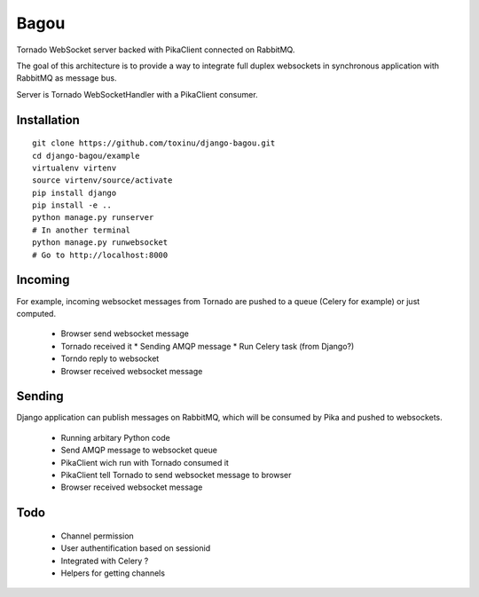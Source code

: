 Bagou
=====

Tornado WebSocket server backed with PikaClient connected on RabbitMQ.

The goal of this architecture is to provide a way to integrate full duplex websockets in
synchronous application with RabbitMQ as message bus.

Server is Tornado WebSocketHandler with a PikaClient consumer.

Installation
------------

::

    git clone https://github.com/toxinu/django-bagou.git
    cd django-bagou/example
    virtualenv virtenv
    source virtenv/source/activate
    pip install django
    pip install -e ..
    python manage.py runserver
    # In another terminal
    python manage.py runwebsocket
    # Go to http://localhost:8000


Incoming
--------
For example, incoming websocket messages from Tornado are pushed to a queue (Celery for example)
or just computed.

 * Browser send websocket message
 * Tornado received it
   * Sending AMQP message
   * Run Celery task (from Django?)
 * Torndo reply to websocket
 * Browser received websocket message

Sending
-------
Django application can publish messages on RabbitMQ, which will be consumed by Pika and
pushed to websockets.

 * Running arbitary Python code
 * Send AMQP message to websocket queue
 * PikaClient wich run with Tornado consumed it
 * PikaClient tell Tornado to send websocket message to browser
 * Browser received websocket message


Todo
----

 * Channel permission
 * User authentification based on sessionid
 * Integrated with Celery ?
 * Helpers for getting channels
